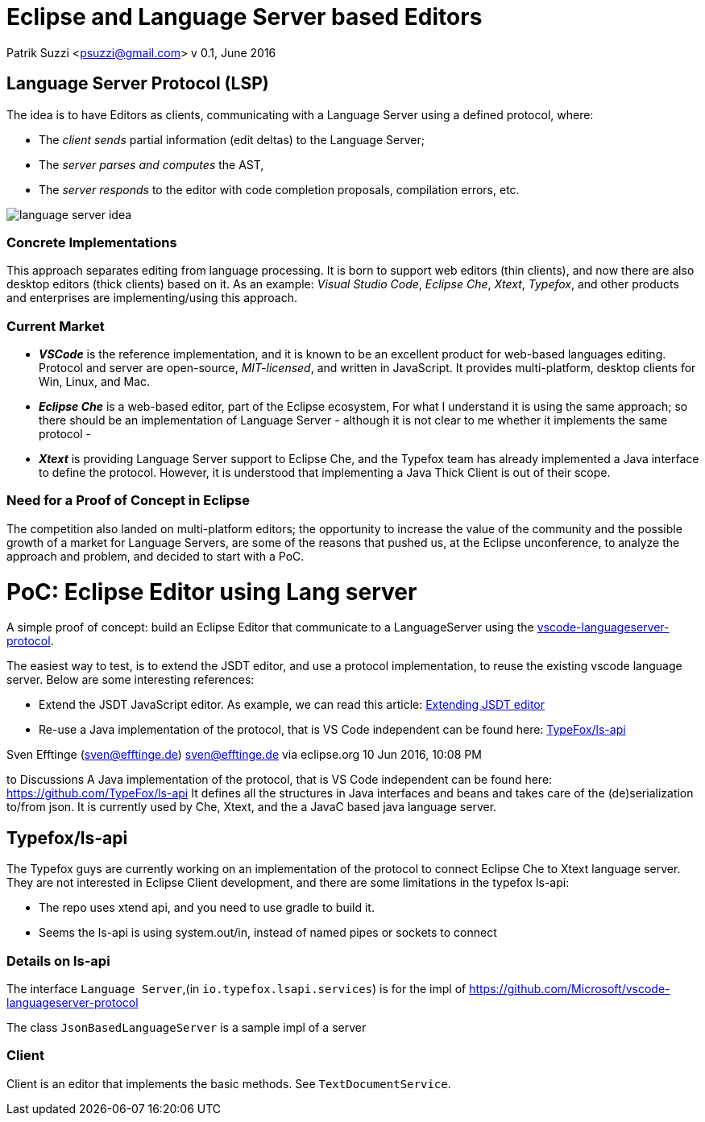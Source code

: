 Eclipse and Language Server based Editors
=========================================

Patrik Suzzi <psuzzi@gmail.com>
v 0.1, June 2016

== Language Server Protocol (LSP) == 

The idea is to have Editors as clients, communicating with a Language Server using a defined protocol, where:

* The _client sends_ partial information (edit deltas) to the Language Server; 
* The _server parses and computes_ the AST,  
* The _server responds_ to the editor with code completion proposals, compilation errors, etc.

image:img/language-server-idea.png[]

=== Concrete Implementations ===

This approach separates editing from language processing. It is born to support web editors (thin clients), and now there are also desktop editors (thick clients) based on it. As an example: _Visual Studio Code_, _Eclipse Che_, _Xtext_, _Typefox_, and other products and enterprises are implementing/using this approach.

=== Current Market ===

* *_VSCode_* is the reference implementation, and it is known to be an excellent product for web-based languages editing. Protocol and server are open-source, _MIT-licensed_, and written in JavaScript. It provides multi-platform, desktop clients for Win, Linux, and Mac.
* *_Eclipse Che_* is a web-based editor, part of the Eclipse ecosystem, For what I understand it is using the same approach; so there should be an implementation of Language Server - although it is not clear to me whether it implements the same protocol -
* *_Xtext_* is providing Language Server support to Eclipse Che, and the Typefox team has already implemented a Java interface to define the protocol. However, it is understood that implementing a Java Thick Client is out of their scope. 

=== Need for a Proof of Concept in Eclipse ===

The competition also landed on multi-platform editors; the opportunity to increase the value of the community and the possible growth of a market for Language Servers, are some of the reasons that pushed us, at the Eclipse unconference, to analyze the approach and problem, and decided to start with a PoC.

= PoC: Eclipse Editor using Lang server  =

A simple proof of concept: build an Eclipse Editor that communicate to a LanguageServer using the  https://github.com/Microsoft/vscode-languageserver-protocol[vscode-languageserver-protocol].

The easiest way to test, is to extend the JSDT editor, and use a protocol implementation, to reuse the existing vscode language server. Below are some interesting references:

* Extend the JSDT JavaScript editor. As example, we can read this article:  http://codeandme.blogspot.fr/2014/05/extending-jsdt-adding-your-own-content.html[Extending JSDT editor]
* Re-use a Java implementation of the protocol, that is VS Code independent can be found here: https://github.com/TypeFox/ls-api[TypeFox/ls-api] 
 

Sven Efftinge (sven@efftinge.de) sven@efftinge.de via eclipse.org 
10 Jun 2016, 10:08 PM 

to Discussions 
A Java implementation of the protocol, that is VS Code independent can be found here: https://github.com/TypeFox/ls-api
It defines all the structures in Java interfaces and beans and takes care of the (de)serialization to/from json.
It is currently used by Che, Xtext, and the a JavaC based java language server.

== Typefox/ls-api ==

The Typefox guys are currently working on an implementation of the protocol to connect Eclipse Che to Xtext language server. They are not interested in Eclipse Client development, and there are some limitations in the typefox ls-api: 

* The repo uses xtend api, and you need to use gradle to build it. 
* Seems the ls-api is using system.out/in, instead of named pipes or sockets to connect 

=== Details on ls-api ===



The interface `Language Server`,(in `io.typefox.lsapi.services`) is for the impl of https://github.com/Microsoft/vscode-languageserver-protocol

The class `JsonBasedLanguageServer` is a sample impl of a server

=== Client ===

Client is an editor that implements the basic methods. See `TextDocumentService`. 

